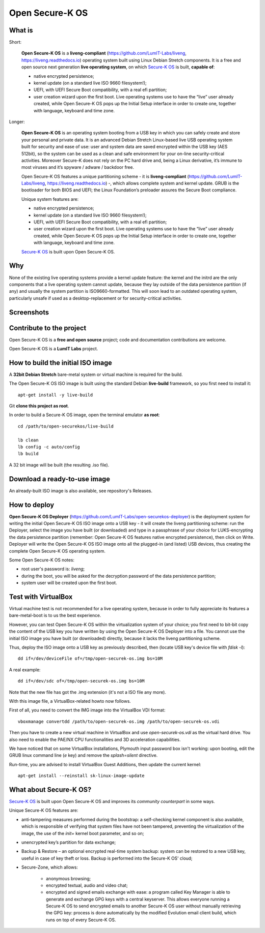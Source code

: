 Open Secure-K OS
================

What is
^^^^^^^

Short:

    **Open Secure-K OS** is a **liveng-compliant** (https://github.com/LumIT-Labs/liveng, https://liveng.readthedocs.io) operating system built using Linux Debian Stretch components. It is a free and open source next generation **live operating system**, on which `Secure-K OS <https://mon-k.com/products/secure-k-personal>`_ is built, **capable of**:

    * native encrypted persistence;
    * kernel update (on a standard live ISO 9660 filesystem!);
    * UEFI, with UEFI Secure Boot compatibility, with a real efi partition;
    * user creation wizard upon the first boot. Live operating systems use to have the “live” user already created, while Open Secure-K OS pops up the Initial Setup interface in order to create one, together with language, keyboard and time zone. 

Longer:

    **Open Secure-K OS** is an operating system booting from a USB key in which you can safely create and store your personal and private data. It is an advanced Debian Stretch Linux-based live USB operating system built for security and ease of use: user and system data are saved encrypted within the USB key (AES 512bit), so the system can be used as a clean and safe environment for your on-line security-critical activities. Moreover Secure-K does not rely on the PC hard drive and, being a Linux derivative, it’s immune to most viruses and it’s spyware / adware / backdoor free.

    Open Secure-K OS features a unique partitioning scheme - it is **liveng-compliant** (https://github.com/LumIT-Labs/liveng, https://liveng.readthedocs.io) -, which allows complete system and kernel update. GRUB is the bootloader for both BIOS and UEFI; the Linux Foundation’s preloader assures the Secure Boot compliance.

    Unique system features are:

    * native encrypted persistence;
    * kernel update (on a standard live ISO 9660 filesystem!);
    * UEFI, with UEFI Secure Boot compatibility, with a real efi partition;
    * user creation wizard upon the first boot. Live operating systems use to have the “live” user already created, while Open Secure-K OS pops up the Initial Setup interface in order to create one, together with language, keyboard and time zone. 

    `Secure-K OS <https://mon-k.com/products/secure-k-personal>`_ is built upon Open Secure-K OS.


Why
^^^

None of the existing live operating systems provide a kernel update feature: the kernel and the initrd are the only components that a live operating system cannot update, because they lay outside of the data persistence partition (if any) and usually the system partition is ISO9660-formatted. This will soon lead to an outdated operating system, particularly unsafe if used as a desktop-replacement or for security-critical activities.


Screenshots
^^^^^^^^^^^

.. image:: screenshots/open-securek-os.1.png

.. image:: screenshots/open-securek-os.2.png


Contribute to the project
^^^^^^^^^^^^^^^^^^^^^^^^^

Open Secure-K OS is a **free and open source** project; code and documentation contributions are welcome. 

Open Secure-K OS is a **LumIT Labs** project.


How to build the initial ISO image
^^^^^^^^^^^^^^^^^^^^^^^^^^^^^^^^^^

A **32bit Debian Stretch** bare-metal system or virtual machine is required for the build.

The Open Secure-K OS ISO image is built using the standard Debian **live-build** framework, so you first need to install it:: 
 
    apt-get install -y live-build

Git **clone this project as root**.

In order to build a Secure-K OS image, open the terminal emulator **as root**::

    cd /path/to/open-securekos/live-build

    lb clean
    lb config -c auto/config
    lb build 

A 32 bit image will be built (the resulting .iso file). 


Download a ready-to-use image
^^^^^^^^^^^^^^^^^^^^^^^^^^^^^

An already-built ISO image is also available, see repository's Releases.


How to deploy
^^^^^^^^^^^^^

**Open Secure-K OS Deployer** (https://github.com/LumIT-Labs/open-securekos-deployer) is the deployment system for writing the initial Open Secure-K OS ISO image onto a USB key - it will create the liveng partitioning scheme: run the Deployer, select the image you have built (or downloaded) and type in a passphrase of your choice for LUKS-encrypting the data persistence partition (remember: Open Secure-K OS features native encrypted persistence), then click on Write. Deployer will write the Open Secure-K OS ISO image onto all the plugged-in (and listed) USB devices, thus creating the complete Open Secure-K OS operating system.

Some Open Secure-K OS notes:

* root user's password is: *liveng*; 
* during the boot, you will be asked for the decryption password of the data persistence partition;
* system user will be created upon the first boot.


Test with VirtualBox
^^^^^^^^^^^^^^^^^^^^

Virtual machine test is not recommended for a live operating system, because in order to fully appreciate its features a bare-metal-boot is to us the best experience.

However, you can test Open Secure-K OS within the virtualization system of your choice; you first need to bit-bit copy the content of the USB key you have written by using the Open Secure-K OS Deployer into a file. You cannot use the initial ISO image you have built (or downloaded) directly, because it lacks the liveng partitioning scheme.

Thus, deploy the ISO image onto a USB key as previously described, then (locate USB key's device file with *fdisk -l*)::

    dd if=/dev/deviceFile of=/tmp/open-securek-os.img bs=10M

A real example::

    dd if=/dev/sdc of=/tmp/open-securek-os.img bs=10M

Note that the new file has got the .img extension (it's not a ISO file any more).

With this image file, a VirtualBox-related howto now follows. 

First of all, you need to convert the IMG image into the VirtualBox VDI format::

    vboxmanage convertdd /path/to/open-securek-os.img /path/to/open-securek-os.vdi

Then you have to create a new virtual machine in VirtualBox and use *open-securek-os.vdi* as the virtual hard drive. 
You also need to enable the PAE/NX CPU functionalities and 3D acceleration capabilities.

We have noticed that on some VirtualBox installations, Plymouth input password box isn't working: upon booting, edit the GRUB linux command line (*e* key) and remove the *splash=silent* directive.

Run-time, you are advised to install VirtualBox Guest Additions, then update the current kernel::

    apt-get install --reinstall sk-linux-image-update


What about Secure-K OS?
^^^^^^^^^^^^^^^^^^^^^^^

`Secure-K OS <https://mon-k.com/products/secure-k-personal>`_ is built upon Open Secure-K OS and improves its *community counterpart* in some ways. 

Unique Secure-K OS features are:

* anti-tampering measures performed during the bootstrap: a self-checking kernel component is also available, which is responsible of verifying that system files have not been tampered, preventing the virtualization of the image, the use of the *init=* kernel boot parameter, and so on;
* unencrypted key’s partition for data exchange;
* Backup & Restore – an optional encrypted real-time system backup: system can be restored to a new USB key, useful in case of key theft or loss. Backup is performed into the Secure-K OS' cloud;
* Secure-Zone, which allows:

    * anonymous browsing;
    * encrypted textual, audio and video chat;
    * encrypted and signed emails exchange with ease: a program called Key Manager is able to generate and exchange GPG keys with a central keyserver. This allows everyone running a Secure-K OS to send encrypted emails to another Secure-K OS user without manually retrieving the GPG key: process is done automatically by the modified Evolution email client build, which runs on top of every Secure-K OS.


